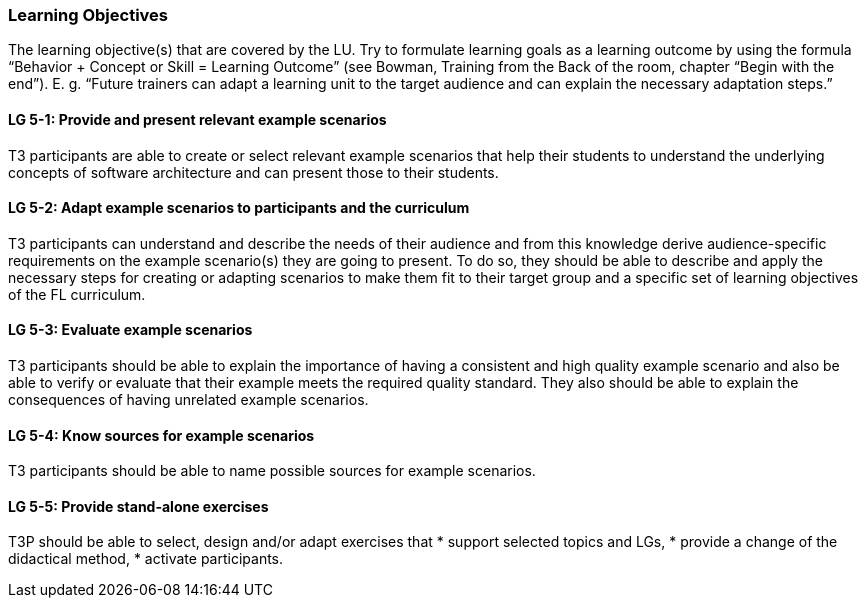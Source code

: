// tag::EN[]
[discrete]
=== Learning Objectives
// end::EN[]

// tag::REMARK[]
[sidebar]
The learning objective(s) that are covered by the LU. Try to formulate learning goals as a learning outcome by using the formula “Behavior + Concept or Skill = Learning Outcome” (see Bowman, Training from the Back of the room, chapter “Begin with the end”). E. g. “Future trainers can adapt a learning unit to the target audience and can explain the necessary adaptation steps.”
// end::REMARK[]

// tag::EN[]
[discrete]
[[LG-5-1]]
==== LG 5-1: Provide and present relevant example scenarios
T3 participants are able to create or select relevant example scenarios that help their students to understand the underlying concepts of software architecture and can present those to their students.

[discrete]
[[LG-5-2]]
==== LG 5-2: Adapt example scenarios to participants and the curriculum
T3 participants can understand and describe the needs of their audience and from this knowledge derive audience-specific requirements on the example scenario(s) they are going to present. To do so, they should be able to describe and apply the necessary steps for creating or adapting scenarios to make them fit to their target group and a specific set of learning objectives of the FL curriculum.

[discrete]
[[LG-5-3]]
==== LG 5-3: Evaluate example scenarios
T3 participants should be able to explain the importance of having a consistent and high quality example scenario and also be able to verify or evaluate that their example meets the required quality standard. 
They also should be able to explain the consequences of having unrelated example scenarios.

[discrete]
[[LG-5-4]]
==== LG 5-4: Know sources for example scenarios
T3 participants should be able to name possible sources for example scenarios.

[discrete]
[[LG-5-5]]
==== LG 5-5:  Provide stand-alone exercises
T3P should be able to select, design and/or adapt exercises that
* support selected topics and LGs,
* provide a change of the didactical method,
* activate participants.



// end::EN[]
